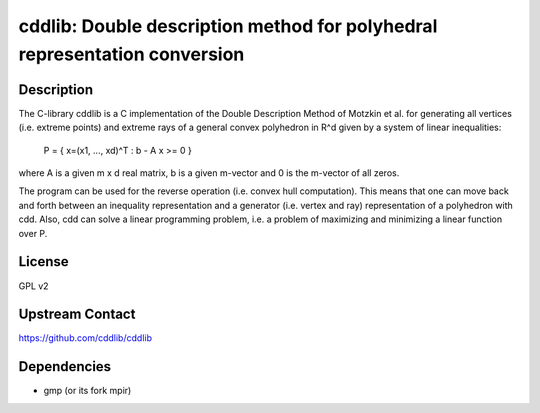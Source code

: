 cddlib: Double description method for polyhedral representation conversion
==========================================================================

Description
-----------

The C-library cddlib is a C implementation of the Double Description
Method of Motzkin et al. for generating all vertices (i.e. extreme
points) and extreme rays of a general convex polyhedron in R^d given by
a system of linear inequalities:

   P = { x=(x1, ..., xd)^T : b - A x >= 0 }

where A is a given m x d real matrix, b is a given m-vector and 0 is the
m-vector of all zeros.

The program can be used for the reverse operation (i.e. convex hull
computation). This means that one can move back and forth between an
inequality representation and a generator (i.e. vertex and ray)
representation of a polyhedron with cdd. Also, cdd can solve a linear
programming problem, i.e. a problem of maximizing and minimizing a
linear function over P.

License
-------

GPL v2


Upstream Contact
----------------

https://github.com/cddlib/cddlib

Dependencies
------------

-  gmp (or its fork mpir)
